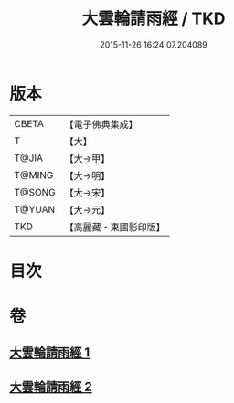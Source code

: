 #+TITLE: 大雲輪請雨經 / TKD
#+DATE: 2015-11-26 16:24:07.204089
* 版本
 |     CBETA|【電子佛典集成】|
 |         T|【大】     |
 |     T@JIA|【大→甲】   |
 |    T@MING|【大→明】   |
 |    T@SONG|【大→宋】   |
 |    T@YUAN|【大→元】   |
 |       TKD|【高麗藏・東國影印版】|

* 目次
* 卷
** [[file:KR6j0176_001.txt][大雲輪請雨經 1]]
** [[file:KR6j0176_002.txt][大雲輪請雨經 2]]
